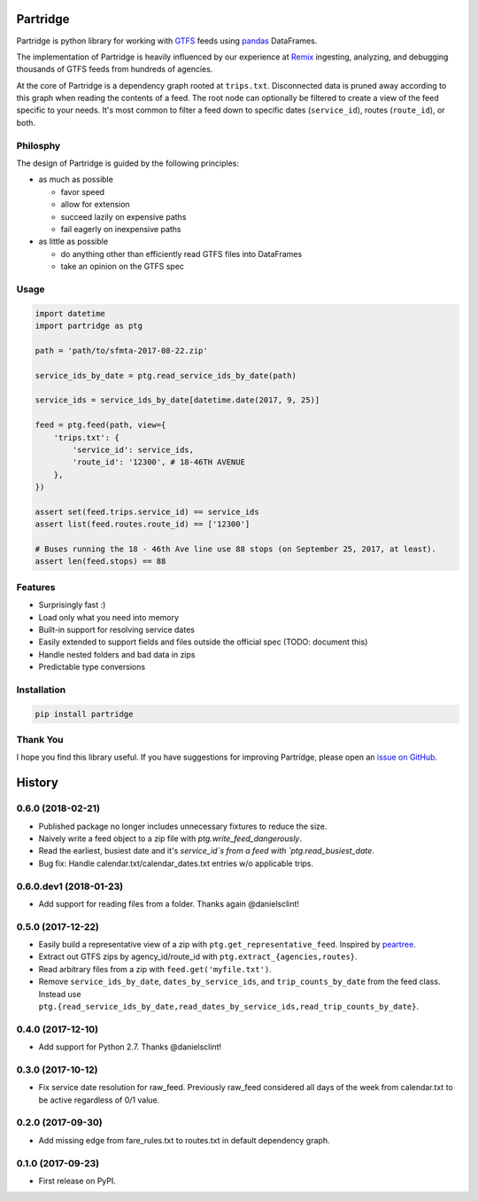Partridge
=========


.. image:: https://img.shields.io/pypi/v/partridge.svg
        :target: https://pypi.python.org/pypi/partridge

.. image:: https://img.shields.io/travis/remix/partridge.svg
        :target: https://travis-ci.org/remix/partridge


Partridge is python library for working with `GTFS <https://developers.google.com/transit/gtfs/>`__ feeds using `pandas <https://pandas.pydata.org/>`__ DataFrames.

The implementation of Partridge is heavily influenced by our experience at `Remix <https://www.remix.com/>`__ ingesting, analyzing, and debugging thousands of GTFS feeds from hundreds of agencies.

At the core of Partridge is a dependency graph rooted at ``trips.txt``. Disconnected data is pruned away according to this graph when reading the contents of a feed. The root node can optionally be filtered to create a view of the feed specific to your needs. It's most common to filter a feed down to specific dates (``service_id``), routes (``route_id``), or both.

.. figure:: dependency-graph.png
   :alt: dependency graph


Philosphy
---------

The design of Partridge is guided by the following principles:

- as much as possible

  - favor speed
  - allow for extension
  - succeed lazily on expensive paths
  - fail eagerly on inexpensive paths

- as little as possible

  - do anything other than efficiently read GTFS files into DataFrames
  - take an opinion on the GTFS spec

Usage
-----

.. code:: python

    import datetime
    import partridge as ptg

    path = 'path/to/sfmta-2017-08-22.zip'

    service_ids_by_date = ptg.read_service_ids_by_date(path)

    service_ids = service_ids_by_date[datetime.date(2017, 9, 25)]

    feed = ptg.feed(path, view={
        'trips.txt': {
            'service_id': service_ids,
            'route_id': '12300', # 18-46TH AVENUE
        },
    })

    assert set(feed.trips.service_id) == service_ids
    assert list(feed.routes.route_id) == ['12300']

    # Buses running the 18 - 46th Ave line use 88 stops (on September 25, 2017, at least).
    assert len(feed.stops) == 88

Features
--------

-  Surprisingly fast :)
-  Load only what you need into memory
-  Built-in support for resolving service dates
-  Easily extended to support fields and files outside the official spec
   (TODO: document this)
-  Handle nested folders and bad data in zips
-  Predictable type conversions

Installation
------------

.. code:: console

    pip install partridge

Thank You
---------

I hope you find this library useful. If you have suggestions for
improving Partridge, please open an `issue on
GitHub <https://github.com/remix/partridge/issues>`__.


History
=======

0.6.0 (2018-02-21)
------------------

* Published package no longer includes unnecessary fixtures to reduce the size.
* Naively write a feed object to a zip file with `ptg.write_feed_dangerously`.
* Read the earliest, busiest date and it's `service_id`s from a feed with `ptg.read_busiest_date`.
* Bug fix: Handle calendar.txt/calendar_dates.txt entries w/o applicable trips.


0.6.0.dev1 (2018-01-23)
-----------------------

* Add support for reading files from a folder. Thanks again @danielsclint!


0.5.0 (2017-12-22)
------------------

* Easily build a representative view of a zip with ``ptg.get_representative_feed``. Inspired by `peartree <https://github.com/kuanb/peartree/blob/3bfc3f49ae6986d6020913b63c8ee32582b3dcc3/peartree/paths.py#L26>`_.
* Extract out GTFS zips by agency_id/route_id with ``ptg.extract_{agencies,routes}``.
* Read arbitrary files from a zip with ``feed.get('myfile.txt')``.
* Remove ``service_ids_by_date``, ``dates_by_service_ids``, and ``trip_counts_by_date`` from the feed class. Instead use ``ptg.{read_service_ids_by_date,read_dates_by_service_ids,read_trip_counts_by_date}``.


0.4.0 (2017-12-10)
------------------

* Add support for Python 2.7. Thanks @danielsclint!


0.3.0 (2017-10-12)
------------------

* Fix service date resolution for raw_feed. Previously raw_feed considered all days of the week from calendar.txt to be active regardless of 0/1 value.


0.2.0 (2017-09-30)
------------------

* Add missing edge from fare_rules.txt to routes.txt in default dependency graph.


0.1.0 (2017-09-23)
------------------

* First release on PyPI.



